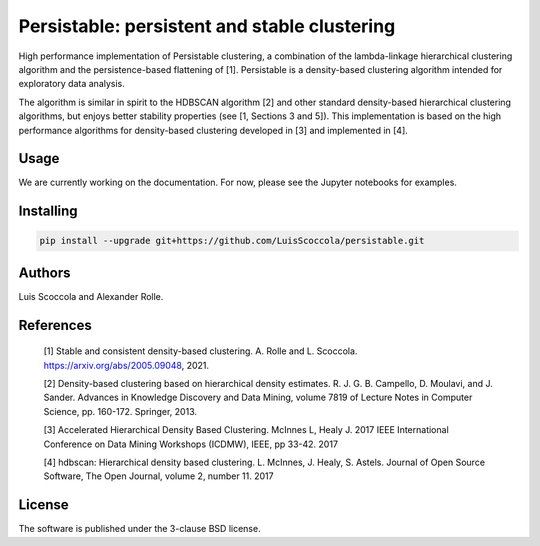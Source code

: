 =============================================
Persistable: persistent and stable clustering
=============================================

High performance implementation of Persistable clustering, a combination of the
lambda-linkage hierarchical clustering algorithm and the persistence-based
flattening of [1]. Persistable is a density-based clustering algorithm
intended for exploratory data analysis.

The algorithm is similar in spirit to the HDBSCAN algorithm [2] and other
standard density-based hierarchical clustering algorithms, but enjoys better
stability properties (see [1, Sections 3 and 5]). This implementation is based
on the high performance algorithms for density-based clustering developed
in [3] and implemented in [4].


Usage
-----

We are currently working on the documentation.
For now, please see the Jupyter notebooks for examples.


Installing
----------

.. code:: bash

    pip install --upgrade git+https://github.com/LuisScoccola/persistable.git


Authors
-------

Luis Scoccola and Alexander Rolle.


References
----------

    [1] Stable and consistent density-based clustering. A. Rolle and L. Scoccola. https://arxiv.org/abs/2005.09048, 2021.

    [2] Density-based clustering based on hierarchical density estimates. R. J. G. B. Campello, D. Moulavi, and J. Sander. Advances in Knowledge Discovery and Data Mining, volume 7819 of Lecture Notes in Computer Science, pp. 160-172. Springer, 2013.

    [3] Accelerated Hierarchical Density Based Clustering. McInnes L, Healy J. 2017 IEEE International Conference on Data Mining Workshops (ICDMW), IEEE, pp 33-42. 2017

    [4] hdbscan: Hierarchical density based clustering. L. McInnes, J. Healy, S. Astels. Journal of Open Source Software, The Open Journal, volume 2, number 11. 2017


License
-------

The software is published under the 3-clause BSD license.
